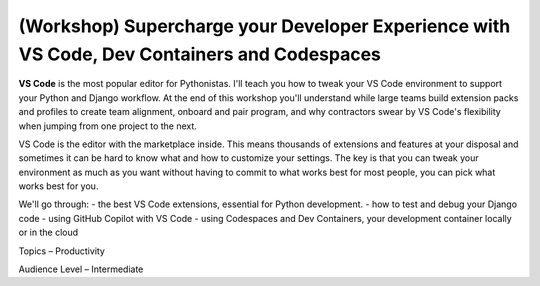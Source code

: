 (Workshop) Supercharge your Developer Experience with VS Code, Dev Containers and Codespaces
=======

**VS Code** is the most popular editor for Pythonistas. I'll teach you how to tweak your VS Code environment to support your Python and Django workflow. At the end of this workshop you'll understand while large teams build extension packs and profiles to create team alignment, onboard and pair program, and why contractors swear by VS Code's flexibility when jumping from one project to the next.

VS Code is the editor with the marketplace inside. This means thousands of extensions and features at your disposal and sometimes it can be hard to know what and how to customize your settings. The key is that you can tweak your environment as much as you want without having to commit to what works best for most people, you can pick what works best for you.

We'll go through:
- the best VS Code extensions, essential for Python development.
- how to test and debug your Django code
- using GitHub Copilot with VS Code
- using Codespaces and Dev Containers, your development container locally or in the cloud

Topics –
Productivity

Audience Level –
Intermediate
